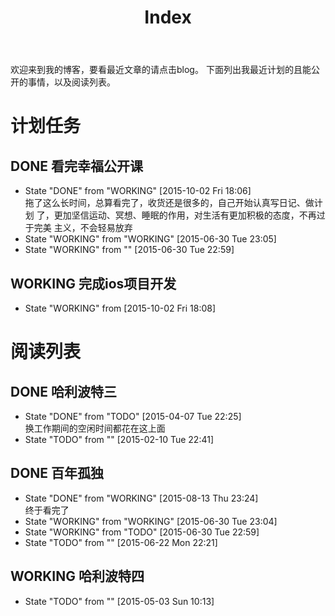 #+TITLE: Index
#+OPTIONS:     H:3 num:nil toc:t \n:nil @:t ::t |:t ^:nil -:t f:t *:t <:t
欢迎来到我的博客，要看最近文章的请点击blog。
下面列出我最近计划的且能公开的事情，以及阅读列表。


* 计划任务
** DONE 看完幸福公开课
- State "DONE"       from "WORKING"    [2015-10-02 Fri 18:06] \\
  拖了这么长时间，总算看完了，收货还是很多的，自己开始认真写日记、做计划
  了，更加坚信运动、冥想、睡眠的作用，对生活有更加积极的态度，不再过于完美
  主义，不会轻易放弃
- State "WORKING"    from "WORKING"    [2015-06-30 Tue 23:05]
- State "WORKING"    from ""           [2015-06-30 Tue 22:59]
** WORKING 完成ios项目开发
- State "WORKING"    from              [2015-10-02 Fri 18:08]
* 阅读列表
** DONE 哈利波特三
- State "DONE"       from "TODO"       [2015-04-07 Tue 22:25] \\
  换工作期间的空闲时间都花在这上面
- State "TODO"       from ""           [2015-02-10 Tue 22:41]
** DONE 百年孤独
- State "DONE"       from "WORKING"    [2015-08-13 Thu 23:24] \\
  终于看完了
- State "WORKING"    from "WORKING"    [2015-06-30 Tue 23:04]
- State "WORKING"    from "TODO"       [2015-06-30 Tue 22:59]
- State "TODO"       from ""           [2015-06-22 Mon 22:21]
** WORKING 哈利波特四
- State "TODO"       from ""           [2015-05-03 Sun 10:13]

